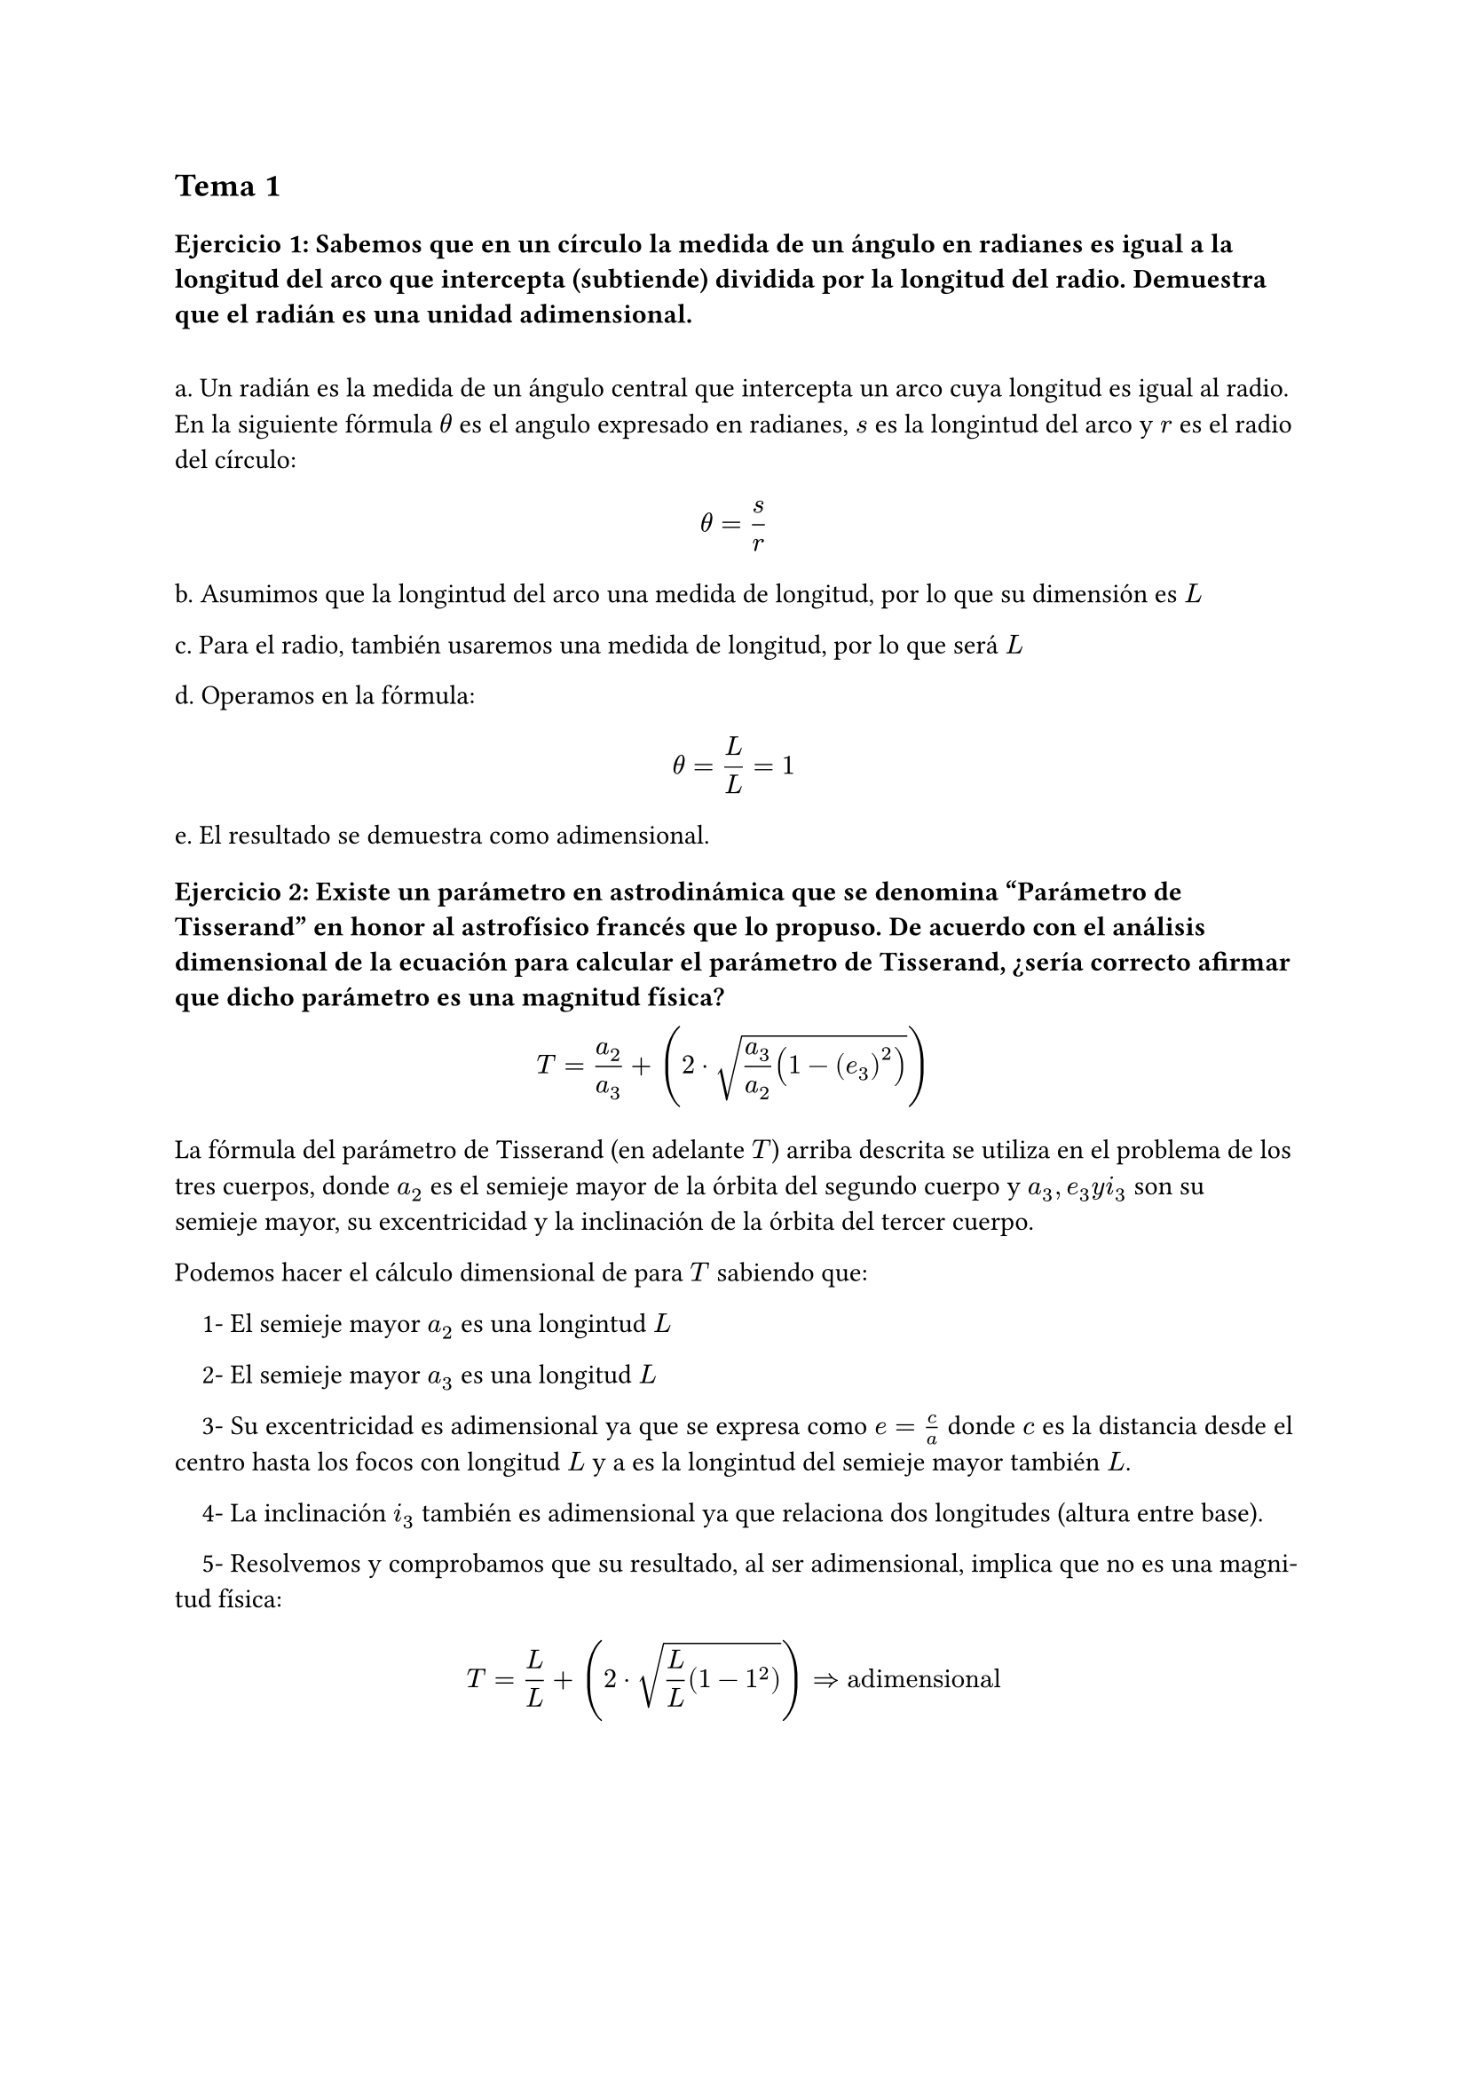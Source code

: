 #set heading(numbering: none)
== Tema 1
=== Ejercicio 1: Sabemos que en un círculo la medida de un ángulo en radianes es igual a la longitud del arco que intercepta (subtiende) dividida por la longitud del radio. Demuestra que el radián es una unidad adimensional.
#linebreak()
a. Un radián es la medida de un ángulo central que intercepta un arco cuya longitud es igual al radio. En la siguiente fórmula $theta$ es el angulo expresado en radianes, $s$ es la longintud del arco y $r$ es el radio del círculo:

$ theta = s/r $

b. Asumimos que la longintud del arco una medida de longitud, por lo que su dimensión es $L$ 

c. Para el radio, también usaremos una medida de longitud, por lo que será $L$

d. Operamos en la fórmula:

$ theta = L/L = 1 $

e. El resultado se demuestra como adimensional.

=== Ejercicio 2: Existe un parámetro en astrodinámica que se denomina "Parámetro de Tisserand" en honor al astrofísico francés que lo propuso. De acuerdo con el análisis dimensional de la ecuación para calcular el parámetro de Tisserand, ¿sería correcto afirmar que dicho parámetro es una magnitud física?

$ T = a_2/a_3 + (2 dot sqrt( a_3 / a_2 (1 - (e_3)^2)))  $

La fórmula del parámetro de Tisserand (en adelante $T$) arriba descrita se utiliza en el problema de los tres cuerpos, donde $a_2$ es el semieje mayor de la órbita del segundo cuerpo y $a_3, e_3 y i_3$ son su semieje mayor, su excentricidad y la inclinación de la órbita del tercer cuerpo.

Podemos hacer el cálculo dimensional de para $T$ sabiendo que:

#set par(
  first-line-indent: 1em,
  justify: true,
)

1- El semieje mayor $a_2$ es una longintud $L$

2- El semieje mayor $a_3$ es una longitud $L$

3- Su excentricidad es adimensional ya que se expresa como $e=c/a$ donde $c$ es la distancia desde el centro hasta los focos con longitud $L$ y a es la longintud del semieje mayor también $L$.

4- La inclinación $i_3$ también es adimensional ya que relaciona dos longitudes (altura entre base). 

5- Resolvemos y comprobamos que su resultado, al ser adimensional, implica que no es una magnitud física: 
$ T = L/L + (2 dot sqrt(L/L (1- 1^2))) => "adimensional" $
